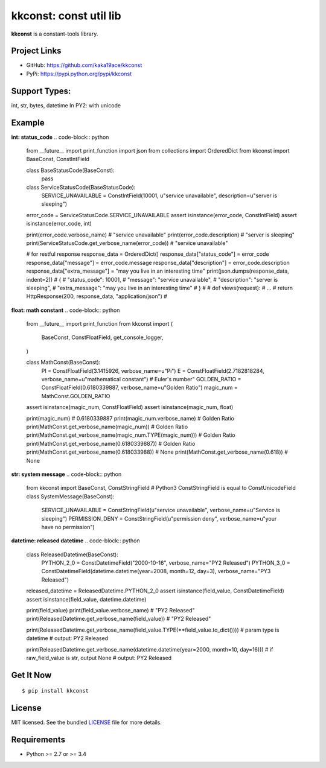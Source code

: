 ***********************
kkconst: const util lib
***********************

**kkconst** is a constant-tools library.

Project Links
=============

- GitHub: https://github.com/kaka19ace/kkconst
- PyPi: https://pypi.python.org/pypi/kkconst

Support Types:
==============
int, str, bytes, datetime
In PY2: with unicode

Example
=======

**int: status_code**
.. code-block:: python

    from __future__ import print_function
    import json
    from collections import OrderedDict
    from kkconst import BaseConst, ConstIntField

    class BaseStatusCode(BaseConst):
        pass

    class ServiceStatusCode(BaseStatusCode):
        SERVICE_UNAVAILABLE = ConstIntField(10001, u"service unavailable", description=u"server is sleeping")

    error_code = ServiceStatusCode.SERVICE_UNAVAILABLE
    assert isinstance(error_code, ConstIntField)
    assert isinstance(error_code, int)

    print(error_code.verbose_name) # "service unavailable"
    print(error_code.description)  # "server is sleeping"
    print(ServiceStatusCode.get_verbose_name(error_code))  # "service unavailable"

    # for restful response
    response_data = OrderedDict()
    response_data["status_code"] = error_code
    response_data["message"] = error_code.message
    response_data["description"] = error_code.description
    response_data["extra_message"] = "may you live in an interesting time"
    print(json.dumps(response_data, indent=2))
    # {
    #    "status_code": 10001,
    #    "message": "service unavailable",
    #    "description": "server is sleeping",
    #    "extra_message": "may you live in an interesting time"
    # }
    #
    # def views(request):
    #     ...
    #     return HttpResponse(200, response_data, "application/json")
    #

**float: math constant**
.. code-block:: python

    from __future__ import print_function
    from kkconst import (
        BaseConst,
        ConstFloatField,
        get_console_logger,
    )

    class MathConst(BaseConst):
        PI = ConstFloatField(3.1415926, verbose_name=u"Pi")
        E = ConstFloatField(2.7182818284, verbose_name=u"mathematical constant")  # Euler's number"
        GOLDEN_RATIO = ConstFloatField(0.6180339887, verbose_name=u"Golden Ratio")
        magic_num = MathConst.GOLDEN_RATIO

    assert isinstance(magic_num, ConstFloatField)
    assert isinstance(magic_num, float)

    print(magic_num)  # 0.6180339887
    print(magic_num.verbose_name)  # Golden Ratio
    print(MathConst.get_verbose_name(magic_num))  # Golden Ratio
    print(MathConst.get_verbose_name(magic_num.TYPE(magic_num)))  # Golden Ratio
    print(MathConst.get_verbose_name(0.6180339887))  # Golden Ratio
    print(MathConst.get_verbose_name(0.618033988))  # None
    print(MathConst.get_verbose_name(0.618))  # None

**str: system message**
.. code-block:: python

    from kkconst import BaseConst, ConstStringField
    # Python3 ConstStringField is equal to ConstUnicodeField
    class SystemMessage(BaseConst):
        SERVICE_UNAVAILABLE = ConstStringField(u"service unavailable", verbose_name=u"Service is sleeping")
        PERMISSION_DENY = ConstStringField(u"permission deny", verbose_name=u"your have no permission")

**datetime: released datetime**
.. code-block:: python

    class ReleasedDatetime(BaseConst):
        PYTHON_2_0 = ConstDatetimeField("2000-10-16", verbose_name="PY2 Released")
        PYTHON_3_0 = ConstDatetimeField(datetime.datetime(year=2008, month=12, day=3), verbose_name="PY3 Released")

    released_datetime = ReleasedDatetime.PYTHON_2_0
    assert isinstance(field_value, ConstDatetimeField)
    assert isinstance(field_value, datetime.datetime)

    print(field_value)
    print(field_value.verbose_name)  # "PY2 Released"
    print(ReleasedDatetime.get_verbose_name(field_value))  # "PY2 Released"

    print(ReleasedDatetime.get_verbose_name(field_value.TYPE(**field_value.to_dict())))
    # param type is datetime
    # output: PY2 Released

    print(ReleasedDatetime.get_verbose_name(datetime.datetime(year=2000, month=10, day=16)))
    # if raw_field_value is str, output None
    # output: PY2 Released


Get It Now
==========

::

    $ pip install kkconst


License
=======

MIT licensed. See the bundled `LICENSE <https://github.com/kaka19ace/kkconst/blob/master/LICENSE>`_ file for more details.

Requirements
============

- Python >= 2.7 or >= 3.4
